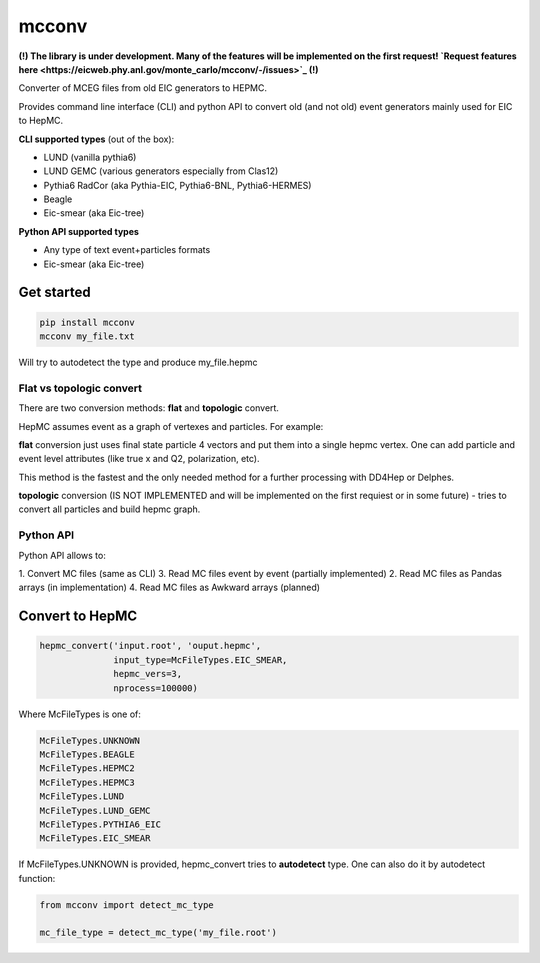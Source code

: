 mcconv
======

**(!) The library is under development.
Many of the features will be implemented on the first request!
`Request features here <https://eicweb.phy.anl.gov/monte_carlo/mcconv/-/issues>`_ (!)**

Converter of MCEG  files from old EIC generators to HEPMC.

Provides command line interface (CLI) and python API to convert old (and not old) event
generators mainly used for EIC to HepMC.

**CLI supported types** (out of the box):

- LUND (vanilla pythia6)
- LUND GEMC (various generators especially from Clas12)
- Pythia6 RadCor (aka Pythia-EIC, Pythia6-BNL, Pythia6-HERMES)
- Beagle
- Eic-smear (aka Eic-tree)

**Python API supported types**

- Any type of text event+particles formats
- Eic-smear (aka Eic-tree)

Get started
~~~~~~~~~~~


.. code:: bash

    pip install mcconv
    mcconv my_file.txt

Will try to autodetect the type and produce my_file.hepmc


Flat vs topologic convert
------------------------

There are two conversion methods: **flat** and **topologic** convert.

HepMC assumes event as a graph of vertexes and particles. For example:

.. code::
                          p7
    p1                   /
      \v1__p3      p5---v4
            \_v3_/       \
            /    \        p8
       v2__p4     \
      /            p6
    p2

**flat** conversion just uses final state particle 4 vectors and put them
into a single hepmc vertex. One can add particle and event level attributes
(like true x and Q2, polarization, etc).

This method is the fastest and the only needed method for a further processing
with DD4Hep or Delphes.


**topologic** conversion (IS NOT IMPLEMENTED and will be implemented on the first
requiest or in some future) - tries to convert all particles and build hepmc graph.



Python API
----------

Python API allows to:

1. Convert MC files (same as CLI)
3. Read MC files event by event (partially implemented)
2. Read MC files as Pandas arrays (in implementation)
4. Read MC files as Awkward arrays (planned)

Convert to HepMC
~~~~~~~~~~~~~~~~

.. code:: python

   hepmc_convert('input.root', 'ouput.hepmc',
                 input_type=McFileTypes.EIC_SMEAR,
                 hepmc_vers=3,
                 nprocess=100000)


Where McFileTypes is one of:

.. code:: python

    McFileTypes.UNKNOWN
    McFileTypes.BEAGLE
    McFileTypes.HEPMC2
    McFileTypes.HEPMC3
    McFileTypes.LUND
    McFileTypes.LUND_GEMC
    McFileTypes.PYTHIA6_EIC
    McFileTypes.EIC_SMEAR

If McFileTypes.UNKNOWN is provided, hepmc_convert tries to **autodetect** type.
One can also do it by autodetect function:

.. code:: python

    from mcconv import detect_mc_type

    mc_file_type = detect_mc_type('my_file.root')
